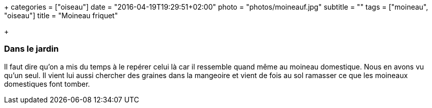 +++
categories = ["oiseau"]
date = "2016-04-19T19:29:51+02:00"
photo = "photos/moineauf.jpg"
subtitle = ""
tags = ["moineau", "oiseau"]
title = "Moineau friquet"

+++

=== Dans le jardin

Il faut dire qu'on a mis du temps à le repérer celui là car il ressemble quand même au moineau domestique. Nous en avons vu qu'un seul. Il vient lui aussi chercher des graines dans la mangeoire et vient de fois au sol ramasser ce que les moineaux domestiques font tomber.
